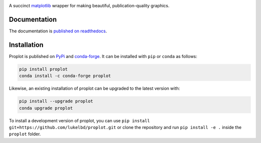 .. image:: https://github.com/lukelbd/proplot/blob/master/docs/logo_long.png?raw=true
   :width: 1000px

|build-status| |docs| |pypi| |code-style| |pr-welcome| |license| |gitter| |doi|

A succinct `matplotlib <https://matplotlib.org/>`__ wrapper for making beautiful,
publication-quality graphics.

Documentation
=============

The documentation is `published on readthedocs <https://proplot.readthedocs.io>`__.

Installation
============

Proplot is published on `PyPi <https://pypi.org/project/proplot/>`__ and
`conda-forge <https://conda-forge.org>`__. It can be installed with ``pip`` or
``conda`` as follows:

.. code-block:: bash

   pip install proplot
   conda install -c conda-forge proplot

Likewise, an existing installation of proplot can be upgraded
to the latest version with:

.. code-block:: bash

   pip install --upgrade proplot
   conda upgrade proplot

To install a development version of proplot, you can use
``pip install git+https://github.com/lukelbd/proplot.git``
or clone the repository and run ``pip install -e .``
inside the ``proplot`` folder.


.. |code-style| image:: https://img.shields.io/badge/code%20style-black-000000.svg
   :alt: black
   :target: https://github.com/psf/black

.. |build-status| image:: https://travis-ci.com/lukelbd/proplot.svg?branch=master
   :alt: build status
   :target: https://travis-ci.com/lukelbd/proplot

.. |license| image:: https://img.shields.io/github/license/lukelbd/proplot.svg
   :alt: license
   :target: LICENSE.txt

.. |doi| image:: https://zenodo.org/badge/DOI/10.5281/zenodo.3873878.svg
   :alt: doi
   :target: https://doi.org/10.5281/zenodo.3873878

.. |docs| image:: https://readthedocs.org/projects/proplot/badge/?version=latest
   :alt: docs
   :target: https://proplot.readthedocs.io/en/latest/?badge=latest

.. |pr-welcome| image:: https://img.shields.io/badge/PR-Welcome-green.svg?
   :alt: PR welcome
   :target: https://git-scm.com/book/en/v2/GitHub-Contributing-to-a-Project

.. |pypi| image:: https://img.shields.io/pypi/v/proplot?color=83%20197%2052
   :alt: pypi
   :target: https://pypi.org/project/proplot/

.. |gitter| image:: https://badges.gitter.im/gitterHQ/gitter.svg
   :alt: gitter
   :target: https://gitter.im/pro-plot/community


..
   |code-style| image:: https://img.shields.io/badge/code%20style-pep8-green.svg
   :alt: pep8
   :target: https://www.python.org/dev/peps/pep-0008/

..
   |coverage| image:: https://codecov.io/gh/lukelbd/proplot.org/branch/master/graph/badge.svg
   :alt: coverage
   :target: https://codecov.io/gh/lukelbd/proplot.org

..
   |quality| image:: https://api.codacy.com/project/badge/Grade/931d7467c69c40fbb1e97a11d092f9cd
   :alt: quality
   :target: https://www.codacy.com/app/lukelbd/proplot?utm_source=github.com&amp;utm_medium=referral&amp;utm_content=lukelbd/proplot&amp;utm_campaign=Badge_Grade

..
   |hits| image:: http://hits.dwyl.io/lukelbd/lukelbd/proplot.svg
   :alt: hits
   :target: http://hits.dwyl.io/lukelbd/lukelbd/proplot

..
   |contributions| image:: https://img.shields.io/badge/contributions-welcome-brightgreen.svg?style=flat
   :alt: contributions
   :target: https://github.com/lukelbd/issues

..
   |issues| image:: https://img.shields.io/github/issues/lukelbd/proplot.svg
   :alt: issues
   :target: https://github.com/lukelbd/issues
